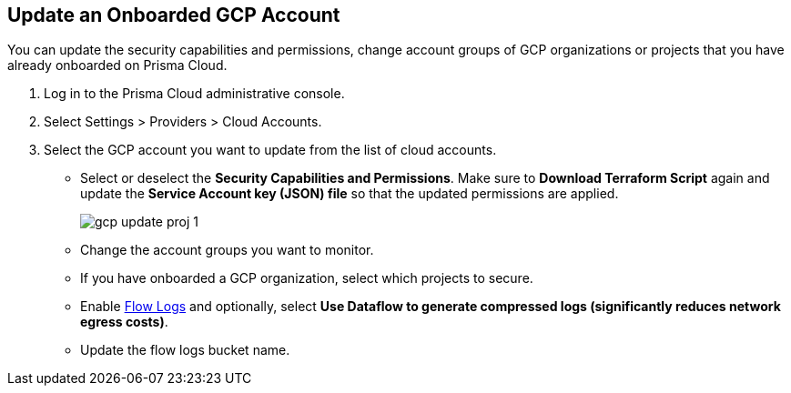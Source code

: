 :topic_type: task
[.task]
== Update an Onboarded GCP Account

You can update the security capabilities and permissions, change account groups of GCP organizations or projects that you have already onboarded on Prisma Cloud.

[.procedure]
. Log in to the Prisma Cloud administrative console.

. Select Settings > Providers > Cloud Accounts. 

. Select the GCP account you want to update from the list of cloud accounts.

** Select or deselect the *Security Capabilities and Permissions*. Make sure to *Download Terraform Script* again and update the *Service Account key (JSON) file* so that the updated permissions are applied.
+
image::connect/gcp-update-proj-1.png[]

** Change the account groups you want to monitor.

** If you have onboarded a GCP organization, select which projects to secure.

** Enable xref:flow-logs-compression.adoc[Flow Logs] and optionally, select *Use Dataflow to generate compressed logs (significantly reduces network egress costs)*.

** Update the flow logs bucket name.
